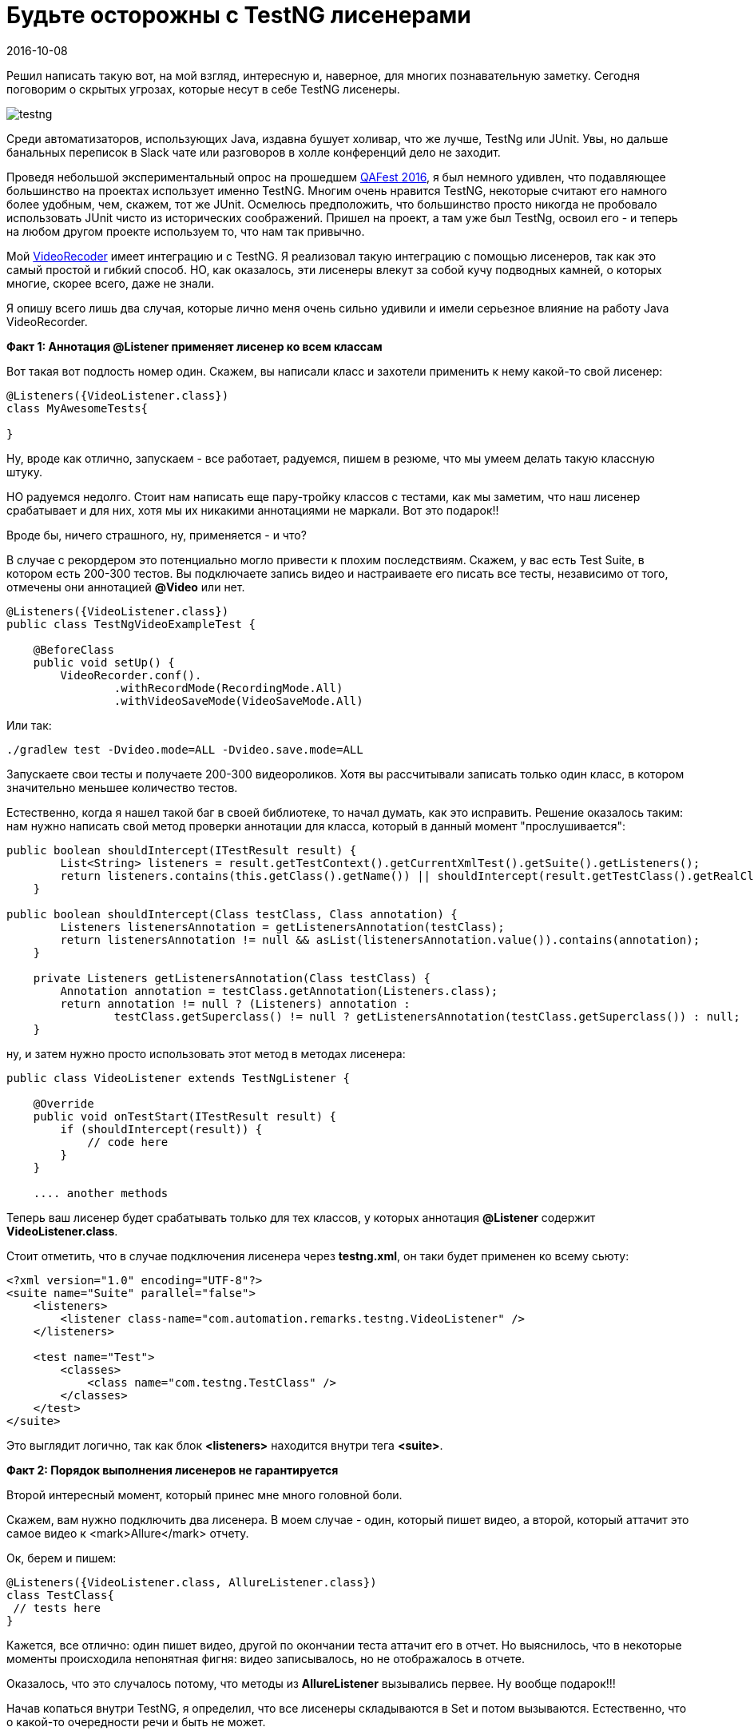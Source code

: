 = Будьте осторожны с TestNG лисенерами
2016-10-08
:jbake-status: published
:jbake-type: post
:jbake-summary: Решил написать такую вот, на мой взгляд, интересную и, наверное, для многих познавательную заметку. Сегодня поговорим о скрытых угрозах, которые несут в себе TestNG лисенеры.
:jbake-tags: TestNG, Тест фреймворк

Решил написать такую вот, на мой взгляд, интересную и, наверное, для многих познавательную заметку. Сегодня поговорим о скрытых угрозах, которые несут в себе TestNG лисенеры.

image::http://learn-automation.com/wp-content/uploads/2015/03/testng.jpg[]

Среди автоматизаторов, использующих Java, издавна бушует холивар, что же лучше, TestNg или JUnit. Увы, но дальше банальных переписок в Slack чате или разговоров в холле конференций дело не заходит.

Проведя небольшой экспериментальный опрос на прошедшем http://automation-remarks.com/qafest-2016-rietrospiektiva/[QAFest 2016], я был немного удивлен, что подавляющее большинство на проектах использует именно TestNG. Многим очень нравится TestNG, некоторые считают его намного более удобным, чем, скажем, тот же JUnit. Осмелюсь предположить, что большинство просто никогда не пробовало использовать JUnit чисто из исторических соображений. Пришел на проект, а там уже был TestNg, освоил его - и теперь на любом другом проекте используем то, что нам так привычно.

Мой http://automation-remarks.com/java-video-recorder-1-0-8/[VideoRecoder] имеет интеграцию и с TestNG. Я реализовал такую интеграцию с помощью лисенеров, так как это самый простой и гибкий способ. НО, как оказалось, эти лисенеры влекут за собой кучу подводных камней, о которых многие, скорее всего, даже не знали.

Я опишу всего лишь два случая, которые лично меня очень сильно удивили и имели серьезное влияние на работу Java VideoRecorder.

**Факт 1: Аннотация @Listener применяет лисенер ко всем классам**

Вот такая вот подлость номер один. Скажем, вы написали класс и захотели применить к нему какой-то свой лисенер:

[source, java]
----
@Listeners({VideoListener.class})
class MyAwesomeTests{

}
----

Ну, вроде как отлично, запускаем - все работает, радуемся, пишем в резюме, что мы умеем делать такую классную штуку.

НО радуемся недолго. Стоит нам написать еще пару-тройку классов с тестами, как мы заметим, что наш лисенер срабатывает и для них, хотя мы их никакими аннотациями не маркали. Вот это подарок!!

Вроде бы, ничего страшного, ну, применяется - и что?

В случае с рекордером это потенциально могло привести к плохим последствиям. Скажем, у вас есть Test Suite, в котором есть 200-300 тестов. Вы подключаете запись видео и настраиваете его писать все тесты, независимо от того, отмечены они аннотацией **@Video** или нет.

[source, java]
----
@Listeners({VideoListener.class})
public class TestNgVideoExampleTest {

    @BeforeClass
    public void setUp() {
        VideoRecorder.conf().
                .withRecordMode(RecordingMode.All)
                .withVideoSaveMode(VideoSaveMode.All)
----

Или так:

[source, java]
----
./gradlew test -Dvideo.mode=ALL -Dvideo.save.mode=ALL
----

Запускаете свои тесты и получаете 200-300 видеороликов. Хотя вы рассчитывали записать только один класс, в котором значительно меньшее количество тестов.

Естественно, когда я нашел такой баг в своей библиотеке, то начал думать, как это исправить. Решение оказалось таким: нам нужно написать свой метод проверки аннотации для класса, который в данный момент "прослушивается":

[source, java]
----
public boolean shouldIntercept(ITestResult result) {
        List<String> listeners = result.getTestContext().getCurrentXmlTest().getSuite().getListeners();
        return listeners.contains(this.getClass().getName()) || shouldIntercept(result.getTestClass().getRealClass(), this.getClass());
    }

public boolean shouldIntercept(Class testClass, Class annotation) {
        Listeners listenersAnnotation = getListenersAnnotation(testClass);
        return listenersAnnotation != null && asList(listenersAnnotation.value()).contains(annotation);
    }

    private Listeners getListenersAnnotation(Class testClass) {
        Annotation annotation = testClass.getAnnotation(Listeners.class);
        return annotation != null ? (Listeners) annotation :
                testClass.getSuperclass() != null ? getListenersAnnotation(testClass.getSuperclass()) : null;
    }
----

ну, и затем нужно просто использовать этот метод в методах лисенера:

[source, java]
----
public class VideoListener extends TestNgListener {

    @Override
    public void onTestStart(ITestResult result) {
        if (shouldIntercept(result)) {
            // code here
        }
    }

    .... another methods
----

Теперь ваш лисенер будет срабатывать только для тех классов, у которых аннотация **@Listener** содержит **VideoListener.class**.

Стоит отметить, что в случае подключения лисенера через **testng.xml**, он таки будет применен ко всему сьюту:

[source, xml]
----
<?xml version="1.0" encoding="UTF-8"?>
<suite name="Suite" parallel="false">
    <listeners>
        <listener class-name="com.automation.remarks.testng.VideoListener" />
    </listeners>

    <test name="Test">
        <classes>
            <class name="com.testng.TestClass" />
        </classes>
    </test>
</suite>
----

Это выглядит логично, так как блок **<listeners>** находится внутри тега **<suite>**.

**Факт 2: Порядок выполнения лисенеров не гарантируется**

Второй интересный момент, который принес мне много головной боли.

Скажем, вам нужно подключить два лисенера. В моем случае - один, который пишет видео, а второй, который аттачит это самое видео к <mark>Allure</mark> отчету.

Ок, берем и пишем:

[source, java]
----
@Listeners({VideoListener.class, AllureListener.class})
class TestClass{
 // tests here
}
----

Кажется, все отлично: один пишет видео, другой по окончании теста аттачит его в отчет. Но выяснилось, что в некоторые моменты происходила непонятная фигня: видео записывалось, но не отображалось в отчете.

Оказалось, что это случалось потому, что методы из **AllureListener** вызывались первее. Ну вообще подарок!!!

Начав копаться внутри TestNG, я определил, что все лисенеры складываются в Set и потом вызываются. Естественно, что о какой-то очередности речи и быть не может.

Как же все-таки гарантировать очередность вызова? Ответ: иметь один лисенер!

[source, java]
----
class AllureVideoListener extends VideoListener{

    @Override
    public void onTestFailure(ITestResult result) {
        super.onTestFailure(result);
        attachment(VideoRecorder.getLastRecording())
    }

    @Attachment(value = "video", type = "video/mp4")
    private byte[] attachment(File video) {
        try {
            return Files.readAllBytes(Paths.get(video.getAbsolutePath()));
        } catch (IOException e) {
            log.warning("Allure listener exception" + e);
            return new byte[0];
        }
    }
}
----

Вот так. Да, я мог вызывать метод attachment не в лисенере, а, скажем, в after method и тогда бы не натолкнулся на это. Но, если вдруг окажется так, что порядок выполнения лисенеров для вас будет важен, я вас предупредил =)

Такая вот история моей битвы с **TestNG** и его лисенерами. Естественно, что этот кейс может быть слишком узок и вы в своих проектах никогда не натолкнетесь на это. Но это один из тех моментов, когда можно научиться на ошибках других, и весомый пункт в пользу несовершенности TestNg.

Субъективное мнение по поводу **TestNG** vs **JUnit**.

Лично я очень жду **JUnit 5**, который уже попробовал, но в реальный проект его брать еще рано. Имхо он заткнет TestNG за пояс, нужно лишь немного подождать.

Успехов и до новых заметок..
